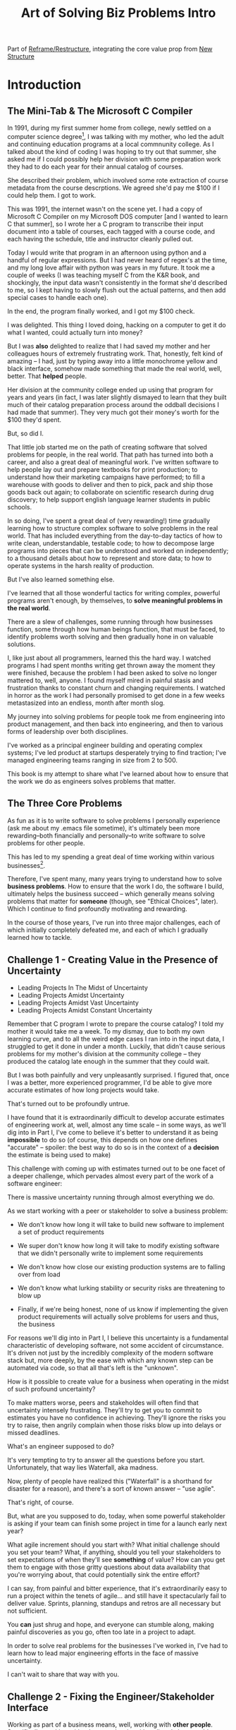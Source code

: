 :PROPERTIES:
:ID:       454225CA-DD66-4ACA-B8B3-429F6551DBDC
:END:
#+title: Art of Solving Biz Problems Intro
#+filetags: :Chapter:

Part of [[id:42FF29AB-A3A1-4307-85E5-69C08C7D4DB4][Reframe/Restructure]], integrating the core value prop from [[id:412A3285-6344-4D0E-9641-692417B5A540][New Structure]]

* Introduction

** The Mini-Tab & The Microsoft C Compiler
# One of the great pleasures of working as a software engineer is solving meaningful problems.

# for a business.

In 1991, during my first summer home from college, newly settled on a computer science degree[fn:: over english, art history, or math, I'm a bit of a weirdo], I was talking with my mother, who led the adult and continuing education programs at a local commnunity college. As I talked about the kind of coding I was hoping to try out that summer, she asked me if I could possibly help her division with some preparation work they had to do each year for their annual catalog of courses.

She described their problem, which involved some rote extraction of course metadata from the course descrptions. We agreed she'd pay me $100 if I could help them. I got to work.

This was 1991, the internet wasn't on the scene yet. I had a copy of Microsoft C Compiler on my Microsoft DOS computer [and I wanted to learn C that summer], so I wrote her a C program to transcribe their input document into a table of courses, each tagged with a course code, and each having the schedule, title and instructor cleanly pulled out.

Today I would write that program in an afternoon using python and a handful of regular expressions. But I had never heard of regex's at the time, and my long love affair with python was years in my future. It took me a couple of weeks (I was teaching myself C from the K&R book, and shockingly, the input data wasn't consistently in the format she'd described to me, so I kept having to slowly flush out the actual patterns, and then add special cases to handle each one).

In the end, the program finally worked, and I got my $100 check.

I was delighted. This thing I loved doing, hacking on a computer to get it do what I wanted, could actually turn into money?

But I was *also* delighted to realize that I had saved my mother and her colleagues hours of extremely frustrating work. That, honestly, felt kind of amazing -- I had, just by typing away into a little monochrome yellow and black interface, somehow made something that made the real world, well, better. That *helped* people.

Her division at the community college ended up using that program for years and years (in fact, I was later slightly dismayed to learn that they built much of their catalog preparation process around the oddball decisions I had made that summer). They very much got their money's worth for the $100 they'd spent.

But, so did I.

That little job started me on the path of creating software that solved problems for people, in the real world. That path has turned into both a career, and also a great deal of meaningful work. I've written software to help people lay out and prepare textbooks for print production; to understand how their marketing campaigns have performed; to fill a warehouse with goods to deliver and then to pick, pack and ship those goods back out again; to collaborate on scientific research during drug discovery; to help support english language learner students in public schools.

In so doing, I've spent a great deal of (very rewarding!) time gradually learning how to structure complex software to solve problems in the real world. That has included everything from the day-to-day tactics of how to write clean, understandable, testable code; to how to decompose large programs into pieces that can be understood and worked on independently; to a thousand details about how to represent and store data; to how to operate systems in the harsh reality of production.

But I've also learned something else.

I've learned that all those wonderful tactics for writing complex, powerful programs aren't enough, by themselves, to *solve meaningful problems in the real world*.

There are a slew of challenges, some running through how businesses function, some through how human beings function, that must be faced, to identify problems worth solving and then gradually hone in on valuable solutions.

I, like just about all programmers, learned this the hard way.  I watched programs I had spent months writing get thrown away the moment they were finished, because the problem I had been asked to solve no longer mattered to, well, anyone. I found myself mired in painful stasis and frustration thanks to constant churn and changing requirements. I watched in horror as the work I had personally promised to get done in a few weeks metastasized into an endless, month after month slog.

# My journey into solving business problems took me from engineering into product management, and then back into engineering.

My journey into solving problems for people took me from engineering into product management, and then back into engineering, and then to various forms of leadership over both disciplines.

I've worked as a principal engineer building and operating complex systems; I've led product at startups desperately trying to find traction; I've managed engineering teams ranging in size from 2 to 500.

This book is my attempt to share what I've learned about how to ensure that the work we do as engineers solves problems that matter.

** The Three Core Problems

As fun as it is to write software to solve problems I personally experience (ask me about my .emacs file sometime), it's ultimately been more rewarding--both financially and personally--to write software to solve problems for other people.

# With a few exceptions[fn:: Ask me some time about the system I may have built for myself in 2005 to bet on baseball games], almost all the software I've written to solve problems in the real world has been developed working *with other people*.

This has led to my spending a great deal of time working within various businesses[fn:: Though I should say that, personally, some of the joy of doing open source work has been getting to solve meaningful problems *without* being embedded in a business].

Therefore, I've spent many, many years trying to understand how to solve *business problems*. How to ensure that the work I do, the software I build, ultimately helps the business succeed -- which generally means solving problems that matter for *someone* (though, see "Ethical Choices", later). Which I continue to find profoundly motivating and rewarding.

In the course of those years, I've run into three major challenges, each of which initially completely defeated me, and each of which I gradually learned how to tackle.

** Challenge 1 - Creating Value in the Presence of Uncertainty
# Create Value in the Face of Uncertainty
#  Managing Uncertainty

 - Leading Projects In The Midst of Uncertainty
 - Leading Projects Amidst Uncertainty
 - Leading Projects Amidst Vast Uncertainty
 - Leading Projects Amidst Constant Uncertainty

Remember that C program I wrote to prepare the course catalog? I told my mother it would take me a week. To my dismay, due to both my own learning curve, and to all the weird edge cases I ran into in the input data, I struggled to get it done in under a month. Luckily, that didn't cause serious problems for my mother's division at the community college -- they produced the catalog late enough in the summer that they could wait.

But I was both painfully and very unpleasantly surprised. I figured that, once I was a better, more experienced programmer, I'd be able to give more accurate estimates of how long projects would take.

That's turned out to be profoundly untrue.

I have found that it is extraordinarily difficult to develop accurate estimates of engineering work at, well, almost any time scale -- in some ways, as we'll dig into in Part I, I've come to believe it's better to understand it as being *impossible* to do so (of course, this depends on how one defines "accurate" -- spoiler: the best way to do so is in the context of a *decision* the estimate is being used to make)

This challenge with coming up with estimates turned out to be one facet of a deeper challenge, which pervades almost every part of the work of a software engineer:

There is massive uncertainty running through almost everything we do.

As we start working with a peer or stakeholder to solve a business problem:

 - We don't know how long it will take to build new software to implement a set of product requirements

 - We super don't know how long it will take to modify existing software that we didn't personally write to implement some requirements

 - We don't know how close our existing production systems are to falling over from load

 - We don't know what lurking stability or security risks are threatening to blow up

 - Finally, if we're being honest, none of us know if implementing the given product requirements will actually solve problems for users and thus, the business

For reasons we'll dig into in Part I, I believe this uncertainty is a fundamental characteristic of developing software, not some accident of circumstance. It's driven not just by the incredibly complexity of the modern software stack but, more deeply, by the ease with which any known step can be automated via code, so that all that's left is the "unknown".

How is it possible to create value for a business when operating in the midst of such profound uncertainty?

To make matters worse, peers and stakeholdes will often find that uncertainty intensely frustrating. They'll try to get you to commit to estimates you have no confidence in achieving. They'll ignore the risks you try to raise, then angrily complain when those risks blow up into delays or missed deadlines.

What's an engineer supposed to do?

It's very tempting to try to answer all the questions before you start. Unfortunately, that way lies Waterfall, aka madness.

Now, plenty of people have realized this ("Waterfall" is a shorthand for disaster for a reason), and there's a sort of known answer -- "use agile".

That's right, of course.

But, what are you supposed to do, today, when some powerful stakeholder is asking if your team can finish some project in time for a launch early next year?

What agile increment should you start with? What initial challenge should you set your team? What, if anything, should you tell your stakeholders to set expectations of when they'll see *something* of value? How can you get them to engage with those gritty questions about data availability that you're worrying about, that could potentially sink the entire effort?

I can say, from painful and bitter experience, that it's extraordinarily easy to run a project within the tenets of agile... and still have it spectacularly fail to deliver value. Sprints, planning, standups and retros are all necessary but not sufficient.

You *can* just shrug and hope, and everyone can stumble along, making painful discoveries as you go, often too late in a project to adapt.

In order to solve real problems for the businesses I've worked in, I've had to learn how to lead major engineering efforts in the face of massive uncertainty.

# , where saying "we just don't know" wasn't enough for the rest of the business to make plans and decisions.

I can't wait to share that way with you.

# You can try to draw them into a sprint-to-sprint agile process,

# However, that leaves unanswered a few key questions:

#  1- What increments do we build, in what order?

#  2- What exactly do we tell our business partners, when they ask for an estimate?

# The role of product management is centrally important *because* the work is done iteratively -- but I have never seen an engineering team build great software without being deeply engaged in their own answers to those questions.

** Challenge 2 - Fixing the Engineer/Stakeholder Interface

# A Broken Engineer/Stakeholder Interface

Working as part of a business means, well, working with *other people*. Specifically, working with other people who either directly have problems themselves (e.g. operational users of a piece of software I was writing), or who represent the problems that customers struggle with (e.g. a product manager, or a sales leader or a CEO).

# First, being embedded in a business has meant working with people to understand what their problems are, and which of those are worth solving.

# Both: other engineers on a team with me, but, even more, other people in some broader business. Clients, customers, product managers, operational users, you name it.

# And human beings are their own particular flavor of challenging.

# In particular, it can be very challenging to work with the people who represent (or believe they represent), "what the business needs" to the engineers.

Those people, who have a stake in seeing problems solved, are the engineering team's "stakeholders". As of this writing, in mid 2025, those stakeholders are, for better or worse, human beings.

Given the foundational uncertainty we just talked about, for the engineers to be able to *partner* with those stakholders to create value for the business, there's an overall cycle they need to go through, over and over:

 - The stakeholder shares a *problem to solve* (not a feature to build)

 - The stakeholder provides full *business context* around that problem (why it's important, precisely how solving it will help the business, any alternatives that were considered, other stakeholders to consider)

 - The stakeholder *listens* to key concerns the engineer raise

 - The stakeholder and engineers work together to *priority sort* the work, and then agree to an *initial increment*

 - After the engineers complete the initial increment, the stakeholder *adapts* to what has been learned, possibly pivoting to something entirely new.

Now.

It would be *lovely* if stakeholders showed up every day, ready to trust the engineers, sharing clear strategic context, laying out coherent problems to solve, and eagerly ready to adapt and learn as the work unfolds.

But, here in the real world, that aspirational ideal is very rarely met.

In particular, stakeholders all too frequently do one or more of the following:

 - Demand the engineers build some specific solution, instead of sharing a problem

 - Provide limited or no business context

 - Demand ahead-of-time estimates and commitments

 - Resist ongoing reprioritization

What's an engineer supposed to do?

Just about every stakeholders I've ever met has been burned by previous relationships with engineering -- so, if you try to persuade them to act differently, they can push back, often aggressively.

On the other hand, if you try to play along with their approach, you run a massive risk of the project going off the rails, and it being seen as your fault.

To solve real problems for businesses, I've had to learn ways to encourage other human beings to *change their behavior*.

Which, spoiler, most humans really really really don't want to do.

But there is a way!

I can't wait to share that with you.
** Challenge 3 - Making Time For "Engineering" Work

Over the course of many years of developing software to solve business problems, I  gradually discovered and then abruptly became terrified of the challenges of maintaining and extending an existing codebase (including a codebase that I myself had written, which, sadly, didn't always help much[fn:: It's possible that, one day in 1997, I was bored at my job, so when I had to hack together a script for churning out static html pages, I read through the Perl regex magic variable binding rules and used a series of weird as hell $ variables... and then that script got picked up and used for a dozen projects and I felt compelled to apologize personally to every engineer who touched it])

This turns out to be a symptom of a general challenge.

Sometimes it's the engineers themselves who have identified some important problem to solve. Something they think is valuable to the business. Maybe that's upgrading a key database that's threatening to collapse under the weight of traffic. Or it's spending a few weeks overhauling the CI/CD pipeline, so changes can make their way into production without engineers suffering endless meaningless test failures on the way.

Unfortunately, far too often, when engineers bring such problems to their stakeholders, they find their concerns falling on deaf ears. Maybe they cite the accumulation of "tech debt", or try to explain how their systems work. But they are told to focus on "business needs". Even though they believe, in their hearts, that they are trying to help the business.

** The Path Ahead

# The solutions I've arrived at, which deeply intermix the specific challenges of writing software with the challenges of working with other humans, were nowhere specified, as I was studying computer science or eagerly consuming every book I could find about structuring programs.

In this book, I'm going to share the solutions I've learned, to each of those challenges:

 - Creating Value in the Presence of Uncertainty: Build Increments Around Key Decisions

   # Estimates, Increments, Decisions & Milestones

   # Draw Your Stakeholder Into a Series of Decisions

   Steer into the major sources of uncertainty, such that you can make important decisions *with* your stakeholders, early enough to still have good options remaining.

 - Changing Stakeholder Behavior: First Hearts, Then Minds

   By developing the skill of "tactical empathy", you will be able to help your stakeholder *feel* your understanding of both what they want and also what they most deeply fear. Based on that trust, you can then offer them finely-tuned "increments of change" which gradually move towards a better way of working together, and where each increment ends in an empowering decision for them.

 - Making Time For "Engineering" Work: Drive Technical Investments

   By developing a deep understanding of how value is created for a business, you will be able to identify *and effectively advocate for* valuable technical work -- as a *key business priority*, not as something "for the engineers".

Crucially, these three approaches *build on each other*.

By employing tactical empathy to align more deeply with your stakeholders, you'll better understand the underlying problems they are trying to solve, and the constraints they're operating within.

Being able to create value in the midst of uncertainty will then allow you to offer them real options to make progress, which will build more trust, and gradually allow you to partner at a higher and higher level.

As you play this game over time, you'll find yourself needing to advocate for key technical investments that are necessary for the business to succeed in the long-term.

** What About Product?

I want to be 100% clear. I value product management incredibly highly -- but I also have found that, even with a high-functioning engineering/product partnership, there is still crucial work that engineers must sign up to do, to ensure that their work genuinely solves problems.

If you're lucky, you'll have a trusted product management partner with whom to figure out:

 - How to map the overall business strategy to the work of your team

 - How to put the machinery of agile to work solving business problems

 - How to persuade your stakeholders to collaborate in a new fashion

 - How to balance long-term technical investments against near-term feature work

But even in the happiest of cases, the PM is going to look to engineering for: estimates of effort; key technical challenges to overcome; options for potential increments and milestones; justifications for major technical investments; etc.

And, of course, there are a great many engineers who do *not* have such an enlightened product partner -- maybe their product team rarely talks to them and only occasionally throws a Product Requirements Document over the wall; or maybe there's no product team at all, and the engineers have to face stakeholders on their own.

** Making Ethical Choices

I will, here in the wilds of 2025, enourage you to take some time to think about the problems you agree to help solve. All our work has an ethical component, whether we realize that or not.

Perhaps also, take a moment to feel that sense of wonder -- I'm still astonished that, by typing a bunch of arcane characters into a glowing box, I can affect people's actual lives.

# I adored role playing games as a kid -- and I loved playing wizards and spellcasters. I think the idea of being able to affect the real world by saying *just the right thing*, by learning some arcane incantation, was just a form of power that stirred dreams in my heart. How amazing is it that I've found a life where I can do just that.



* Scraps
** Good/Bad Estimate Reasons
Unfortunately, the stakeholder who is +demanding+ asking for an estimate likely believes that those things *require a lot of lead time* [need to be started well in advance, need to work backwards from a fixed date in the future].

Two *good* reasons why people ask for estimates:

 1) In order to decide which of two alternatives to invest in

 2) To coordinate long lead time efforts

And some *bad* reasons:

 1) To pressure the team to work faster
 2) To hold the team accountable
 3) Because they don't know any other way
 4) In order to shift risk and future blame onto the team
 5) Because they don't want to think about risks
** Name the crazy requests, instead of

Maybe sketch in a few scenarios -- a demand for estimates; discovery of a blocker; need for technical investment; unwillingness to accept tradeoffs; ignoring of maintenance costs; denial of risks; how much staff do they need to hit a deadline?

Unifying theme: feeling out of step with stakeholders

Who are "stakeholders"? Product? Sales? Marketing? CEO? Yes. Product is special.

Maybe name that pit in your stomach, of feeling like you're being pressured into promising the impossible, and are now on the hook, not for something hard you can accomplish, but for "nothing going wrong", even though vast parts of it are fully out of your hands. And your stakeholder doesn't seem to want to hear about any concerns or nuance.
** Intro Chapter Beats <2025-07-15 Tue>
*** Evoke The Experience of Misalignment
Maybe sketch in a few scenarios -- a demand for estimates; discovery of a blocker; need for technical investment.

Unifying theme: feeling out of step with stakeholders

Who are "stakeholders"? Product? Sales? Marketing? CEO? Yes. Product is special.

Maybe name that pit in your stomach, of feeling like you're being pressured into promising the impossible, and are now on the hook, not for something hard you can accomplish, but for "nothing going wrong", even though vast parts of it are fully out of your hands. And your stakeholder doesn't seem to want to hear about any concerns or nuance.

*** Note The Underlying Challenge
Distinctive things about software: 1) estimates are basically impossible, 2) systems require non-obvious investments to keep producing value.

They want to make decisions, you can't give them the information they want. And also, you want them to invest in things they don't understand
*** Sketch In Overall Solution (maybe as separate chapter w/ story)
Turn the partnership into a collaborative series of decisions.

But, need trust and shared understanding, so get there by iteratively building trust. (though, my current intro chapters doesn't seem to be carrying people through?)
*** Wait, Is This Just Product Management
Yes and very much no.
*** The Fundamental Cycle
*** Map of Remainder of Book

** From Before
Some part of the core challenge facing the engineering leader is two deeply inter-related issues:

 1- Stakeholders want to make important decisions based on estimates from you... which feel impossible to give accurately

 2- Many of the key challenges, and thus key *decisions* as you go are, by default, completely hidden/opaque, so it feels like engineering has to internalize those risks (this covers both how to do the thing they're asking, but also things they're not even asking about, but which do need investment)

So then my fundamental pitch is to, what, get your stakeholder into a *different* decision-making *loop*. But that takes time, and you have to build trust.

I think I'm focusing in on, yes, that moment of being asked for estimates, for planning together. And sure, you can give some rough t-shirt sizing, but how are you supposed to be a responsible partner to the business?

Sure, agile can help in theory, but how do you scale it up? You're not just responsible for tactically running agile well, you're responsible for the business outputs of that agile process.

** thing
Maybe it's a struggle with your PM. Or maybe it's a struggle you and your PM have with some executive team stakeholder of key internal user.

But it's a very real, very central challenge in collborating to develop software.

Throughout this book, we're going to talk in real detail about how to build an *ongoing process of collaborative decision-making*.

That will let you steadily partner *with* your stakeholder, to do what is best for your business... without having to commit to long-term delivery estimates.

** Other Form of Interruption
A fun alternate version of this: the CEO is actually well-behaved, *wants* the team to cleanly focus on the new product and is even doing a reasonable job of waiting for the upcoming demo... but the team is *still* distracted, because they're fielding a chaotic swirl of bugs, feature requests, and mini-incidents from the Help Desk, the Sales Directors and the Customer Success Team.

But... the CEO isn't willing to disappoint the leaders of those teams, so they ask you to "find a way to do the most important work".

But they still want to hold the team "accountable" to the product outcome.

** Details on estimate challenges
 - *Demand detailed requirements?*

   Maybe this time, Waterfall will work!

   Spoiler: it won't.

 - *Guess and pad?*

   Talk to your team about the "big rocks", come up estimates for each one, add those up and then double the end result, to be safe.

   Spoiler: this isn't gonna go much better.

 - *Cross your fingers and pray?*

   /"Sure,"/ you say.

   Aka, Yolo!

   Spoiler: you'll spend the next 9 months gradually sleeping less and less, as that date becomes more and more impossible to achieve.

 - *Make sure your stakeholder understands the details?*

   /"You see, the patient ~m_id's~ are the key thing we need, and we have to get those from the ~HL7~ files, but so far, each one seems to be encoded in a different way..."/

   Spoiler: your stakeholder glazes over, and then repeats their question/demand, now more irritated.

** PM's aren't bad footnote
[fn:: Hopefully, your actual product manager already understands the actual problems with long-term estimate. That said, odds are very good that *someone* in the business will make this request. Apologies to all the Enlightened PM's in the audience.]

** More details on CEO distraction
Unfortunately, your CEO gets extremely salty when you suggest that they stay out of the team's hair.

"I need to know what your team is doing to do my job," they say.

Or, "I'm talking to customers, your team needs to know what I'm hearing from them."

Or, even, "Look, I don't play the I'm-the-CEO card often, but I care so much about this new product, you just have to keep me in the loop."

# Or, straight up gaslighting "Oh, come on, it's not that distracting. And the team likes me, I'm not a difficult CEO."

If I had a dollar for every time an engineer asked me "How do I get the {CEO, CPO, Head of Sales, VPE} to stop distracting my team?", I'd have, well, a lot of money.

** More details on missing data tradeoff
, as you'd feared, it turns out there are significant challenges in getting the patient ids from the insurance companies.

It turns out to be not just a matter of friction or delays -- you learn, once you get deeply into the details, that only about half the insurance companies you work with even *have* the ids you need.

There's no easy choice, the best bet at this point might be to back up and fundamentally redesign the onboarding app, so that it didn't depend on that having that id up front.

When you try to talk this over with your {CEO, PM, Head of Sales}, they get angry when you try to walk them through the details.

"Look," they say, "we all agreed that we need to launch by the upcoming enrollment season. You're just going to have to find a way."

And so you go away, a pit in your stomach. It's going to be engineering's fault, again.
** Three [Four?] Fundamental Challenges

Unfortunately, we *can't* give them what they're asking for -- reliable long-term estimates for the creation of new software are just a dream within a dream.

To understand how to help our stakeholders succeed, let's dig into why stakeholders are asking for estimates in the first place.

If we can be creative (spoiler: we can!), we can still find ways to address their *underlying needs*.

I can name at least two *very* good reasons why stakeholders ask for long-term estimates.

As in, these are *genuine needs* of the business.

 1) *Making decisions* about which of several opportunities to invest in

 2) *Preparing* to turn delivered software into profits

We'll talk in real detail about each of these, throughout the book.

I'll offer a high level summary of what I mean, and my proposed solution for each.
** Stakeholders personal ambition
Of course, they *also* want to personally succeed -- a person doesn't become a Director of <X> because they *don't* want to eventually be a Chief <X> Officer someday. But such a person's fondest hope is that engineers will offer them a way to achieve *both* overall business success *and* their own personal goals.[fn:: The wise engineer will therefore ensure that they deeply understand both of those aspirations, it's almost like someone should write a book or something.]
** Bridge of Sorts [old]

A foundational thing I gradually learned was to understand that solving problems for people in the real world *created value* for the business I was a part of.

That lens--the creation of value--turned out to be a profoundly useful one, illuminating many small steps on the way to eventually solving real problems for people, and allowing me to distinguish between waste work and valuable work.

The vast majority of software I've written to help solve problems in the real world has involved some form of *partnership* -- either working directly with people who have problems to solve, or working with someone who is representing such people to the engineering team -- e.g. a product manager who had gone deep on customer needs.

I have found it useful to name such people "stakeholders" -- they have some stake in the problems you're solving.

Working with other humans to create value by developing new software turns out to be very interestingly hard.

In particular, a few flavors of hard include:

 - Those other humands, understandably, often ask how long it will take to write a piece of software to solve a specific problem in a specific way. Aka, for an estimate. Aka, "Will you be able to finish and ship V2 of the Forms Product by Q1 of next year?"

   Unfortunately, the honest answer is usually "We don't know."

   It is, in general, impossible for engineers to give accurate long-term estimates of the time it will take to create software to solve a specific problem in a specific way.

   Or, more precisely: they can't give estimates that are accurate enough to allow their stakeholders to make the decisions they're trying to make.

   This often creates a great deal of tension between the engineers and their stakeholders -- and, at it's worst, can lead to a breakdown in trust, and to each side digging themselves into defensive positions from which transactional agreements are grudgingly made [lobbed across a no mans land between the two trenches]. This makes it nearly impossible to solve real problems for people.

 - Those other humans rarely come to the engineers with problems to solve -- instead, they come asking for specific solutions they've already thought of.

   This dramatically reduces the likelihood of finding solutions to problems -- because the engineers don't have the room to maneuver, to discover solutions that weren't thought of, as they get into the details and discover what is hard, what is easy, and what is flat out impossible.

   Unfortunately, because of the low levels of trust, it's often hard to get past the proposed solution to the underlying problems -- stakeholders can easily feel as if the engineering team is doubting them, or pushing back on their ideas. Or they simply don't have experience in collaboratively and iteratively honing on a solution to a problem -- because few other disciplines require as much of that as software engineering does.

 - Finally, sometimes it's the engineers themselves who have identified some important problem to solve. Something they think is valuable to the business. Maybe that's upgrading a key database that's threatening to collapse under the weight of traffic. Or it's spending a few weeks overhauling the CI/CD pipeline, so that engineers can get changes into production without suffering through endless meaningless test failures.

   Unfortunately, far too often, when engineers bring such problems to their stakeholders, they find their concerns falling on deaf ears. Maybe they cite the accumulation of "tech debt", or try to explain how their systems work. But they are told to focus on "business needs". Even though they believe, in their hearts, that they are trying to help the business.
